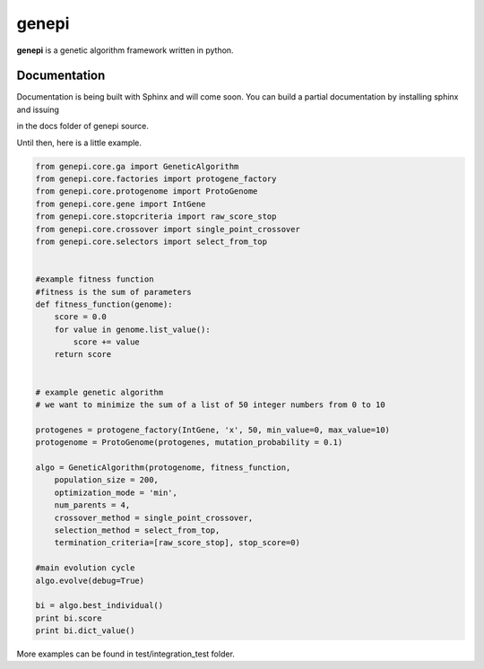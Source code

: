 ======
genepi
======
.. image:: https://travis-ci.org/bianchimro/genepi.png?branch=master

**genepi** is a genetic algorithm framework written in python.




Documentation
-------------

Documentation is being built with Sphinx and will come soon. You can build a partial
documentation by installing sphinx and issuing

.. code-block:: bash
   make html
   
in the docs folder of genepi source.

Until then, here is a little example.

.. code-block:: python

    from genepi.core.ga import GeneticAlgorithm
    from genepi.core.factories import protogene_factory
    from genepi.core.protogenome import ProtoGenome
    from genepi.core.gene import IntGene
    from genepi.core.stopcriteria import raw_score_stop
    from genepi.core.crossover import single_point_crossover
    from genepi.core.selectors import select_from_top
    
    
    #example fitness function
    #fitness is the sum of parameters
    def fitness_function(genome):
        score = 0.0
        for value in genome.list_value():
            score += value
        return score
    
    
    # example genetic algorithm
    # we want to minimize the sum of a list of 50 integer numbers from 0 to 10   
        
    protogenes = protogene_factory(IntGene, 'x', 50, min_value=0, max_value=10)
    protogenome = ProtoGenome(protogenes, mutation_probability = 0.1) 
        
    algo = GeneticAlgorithm(protogenome, fitness_function, 
        population_size = 200,
        optimization_mode = 'min',
        num_parents = 4,
        crossover_method = single_point_crossover,
        selection_method = select_from_top,
        termination_criteria=[raw_score_stop], stop_score=0)
        
    #main evolution cycle
    algo.evolve(debug=True)
    
    bi = algo.best_individual()
    print bi.score
    print bi.dict_value()
        
        
    
More examples can be found in test/integration_test folder.
